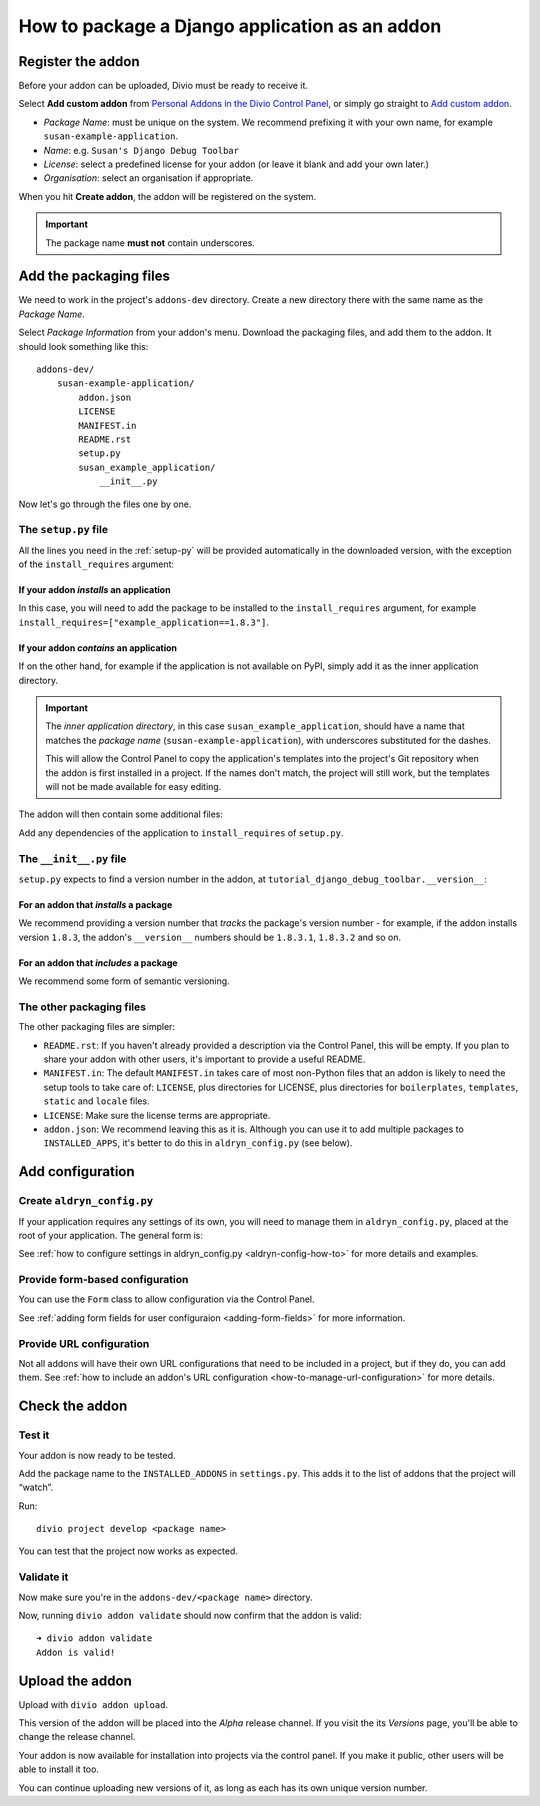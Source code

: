 .. _create-addon:

How to package a Django application as an addon
===============================================

Register the addon
------------------

Before your addon can be uploaded, Divio must be ready to receive it.

Select **Add custom addon** from `Personal Addons in the Divio Control Panel
<https://control.divio.com/account/my-addons/>`_, or simply go straight to `Add custom addon
<https://control.divio.com/account/my-addons/new/>`_.

* *Package Name*: must be unique on the system. We recommend prefixing it with your own name, for
  example ``susan-example-application``.
* *Name*: e.g. ``Susan's Django Debug Toolbar``
* *License*: select a predefined license for your addon (or leave it blank and add your own later.)
* *Organisation*: select an organisation if appropriate.

When you hit **Create addon**, the addon will be registered on the system.

..  important::

    The package name **must not** contain underscores.


Add the packaging files
-----------------------

We need to work in the project's ``addons-dev`` directory. Create a new
directory there with the same name as the *Package Name*.

Select *Package Information* from your addon's menu. Download the packaging
files, and add them to the addon. It should look something like this::

    addons-dev/
        susan-example-application/
            addon.json
            LICENSE
            MANIFEST.in
            README.rst
            setup.py
            susan_example_application/
                __init__.py

Now let's go through the files one by one.


The ``setup.py`` file
^^^^^^^^^^^^^^^^^^^^^

All the lines you need in the :ref:`setup-py` will be provided automatically in
the downloaded version, with the exception of the ``install_requires``
argument:


If your addon *installs* an application
.......................................

In this case, you will need to add the package to be installed to the
``install_requires`` argument, for example
``install_requires=["example_application==1.8.3"]``.


If your addon *contains* an application
.......................................

If on the other hand, for example if the application is not available on PyPI,
simply add it as the inner application directory.

.. _addon_application_naming:

..  important::

    The *inner application directory*, in this case ``susan_example_application``, should have a
    name that matches the *package name* (``susan-example-application``), with underscores
    substituted for the dashes.

    This will allow the Control Panel to copy the application's templates into the project's
    Git repository when the addon is first installed in a project. If the names don't match,
    the project will still work, but the templates will not be made available for easy editing.


The addon will then contain some additional files:

..  code-block:: text
    :emphasize-lines: 6-12

    addons-dev/
        susan-example-application/
            [...]
            susan_example_application/
                __init__.py
                admin.py
                apps.py
                migrations/
                    __init__.py
                models.py
                tests.py
                views.py

Add any dependencies of the application to ``install_requires`` of ``setup.py``.


The ``__init__.py`` file
^^^^^^^^^^^^^^^^^^^^^^^^

``setup.py`` expects to find a version number in the addon, at
``tutorial_django_debug_toolbar.__version__``:


For an addon that *installs* a package
.......................................

We recommend providing a version number that *tracks* the package's version
number - for example, if the addon installs version ``1.8.3``, the addon's
``__version__`` numbers should be ``1.8.3.1``, ``1.8.3.2`` and so on.


For an addon that *includes* a package
.......................................

We recommend some form of semantic versioning.


The other packaging files
^^^^^^^^^^^^^^^^^^^^^^^^^

The other packaging files are simpler:

* ``README.rst``: If you haven't already provided a description via the Control Panel, this will be
  empty. If you plan to share your addon with other users, it's important to provide a useful
  README.
* ``MANIFEST.in``: The default ``MANIFEST.in`` takes care of most non-Python files that an addon is
  likely to need the setup tools to take care of: ``LICENSE``, plus directories for LICENSE, plus
  directories for ``boilerplates``, ``templates``, ``static`` and ``locale`` files.
* ``LICENSE``: Make sure the license terms are appropriate.
* ``addon.json``: We recommend leaving this as it is. Although you can use it to add multiple
  packages to ``INSTALLED_APPS``, it's better to do this in ``aldryn_config.py`` (see below).


Add configuration
-----------------

.. _create-aldryn-config:

Create ``aldryn_config.py``
^^^^^^^^^^^^^^^^^^^^^^^^^^^

If your application requires any settings of its own, you will need to manage
them in ``aldryn_config.py``, placed at the root of your application. The general form is:

..  code-block:: python
    :emphasize-lines: 6,7

    from aldryn_client import forms

    class Form(forms.BaseForm):
        def to_settings(self, data, settings):

            settings['INSTALLED_APPS'].extend([SOME_APPLICATION])
            settings['ENABLE_FLIDGETS'] = True

            return settings

See :ref:`how to configure settings in
aldryn_config.py <aldryn-config-how-to>` for more details and examples.


Provide form-based configuration
^^^^^^^^^^^^^^^^^^^^^^^^^^^^^^^^

You can use the ``Form`` class to allow configuration via the Control Panel.

See :ref:`adding form fields for user configuraion <adding-form-fields>`
for more information.


Provide URL configuration
^^^^^^^^^^^^^^^^^^^^^^^^^

Not all addons will have their own URL configurations that need to be included
in a project, but if they do, you can add them. See :ref:`how to include an addon's URL configuration <how-to-manage-url-configuration>` for more details.


Check the addon
---------------

Test it
^^^^^^^

Your addon is now ready to be tested.

Add the package name to the ``INSTALLED_ADDONS`` in ``settings.py``. This
adds it to the list of addons that the project will “watch”.

Run::

    divio project develop <package name>

You can test that the project now works as expected.


Validate it
^^^^^^^^^^^

Now make sure you're in the ``addons-dev/<package name>`` directory.

Now, running ``divio addon validate`` should now confirm that the addon is
valid::

    ➜ divio addon validate
    Addon is valid!


Upload the addon
----------------

Upload with ``divio addon upload``.

This version of the addon will be placed into the *Alpha* release channel. If
you visit the its *Versions* page, you'll be able to change the release channel.

Your addon is now available for installation into projects via the control
panel. If you make it public, other users will be able to install it too.

You can continue uploading new versions of it, as long as each has its own
unique version number.
